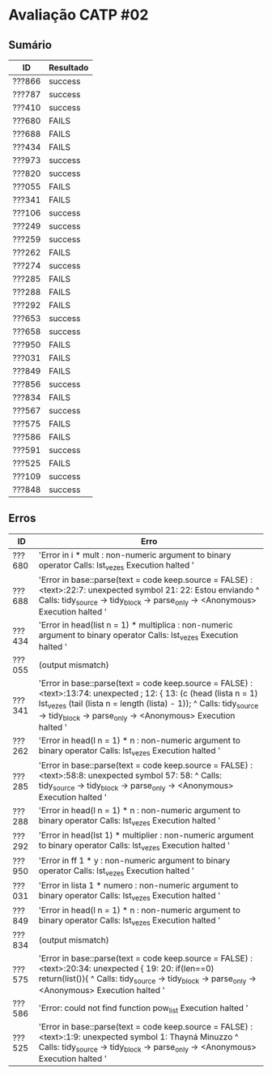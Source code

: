 * Avaliação CATP #02
** Sumário
| ID     | Resultado |
|--------+-----------|
| ???866 | success   |
| ???787 | success   |
| ???410 | success   |
| ???680 | FAILS     |
| ???688 | FAILS     |
| ???434 | FAILS     |
| ???973 | success   |
| ???820 | success   |
| ???055 | FAILS     |
| ???341 | FAILS     |
| ???106 | success   |
| ???249 | success   |
| ???259 | success   |
| ???262 | FAILS     |
| ???274 | success   |
| ???285 | FAILS     |
| ???288 | FAILS     |
| ???292 | FAILS     |
| ???653 | success   |
| ???658 | success   |
| ???950 | FAILS     |
| ???031 | FAILS     |
| ???849 | FAILS     |
| ???856 | success   |
| ???834 | FAILS     |
| ???567 | success   |
| ???575 | FAILS     |
| ???586 | FAILS     |
| ???591 | success   |
| ???525 | FAILS     |
| ???109 | success   |
| ???848 | success   |

** Erros
| ID     | Erro                                                                                                                                                                                                                                                                                                                                     |
|--------+------------------------------------------------------------------------------------------------------------------------------------------------------------------------------------------------------------------------------------------------------------------------------------------------------------------------------------------|
| ???680 | 'Error in i * mult : non-numeric argument to binary operator Calls: lst_vezes Execution halted '                                                                                                                                                                                                                                          |
| ???688 | 'Error in base::parse(text = code  keep.source = FALSE) :    <text>:22:7: unexpected symbol 21:  22: Estou enviando           ^ Calls: tidy_source -> tidy_block -> parse_only -> <Anonymous> Execution halted '                                                                                                                            |
| ???434 | 'Error in head(list  n = 1) * multiplica :    non-numeric argument to binary operator Calls: lst_vezes Execution halted '                                                                                                                                                                                                                 |
| ???055 | (output mismatch)                                                                                                                                                                                                                                                                                                                        |
| ???341 | 'Error in base::parse(text = code  keep.source = FALSE) :    <text>:13:74: unexpected ; 12: { 13: (c (head (lista  n = 1)  lst_vezes (tail (lista  n = length (lista) - 1));                                                                              ^ Calls: tidy_source -> tidy_block -> parse_only -> <Anonymous> Execution halted ' |
| ???262 | 'Error in head(l  n = 1) * n : non-numeric argument to binary operator Calls: lst_vezes Execution halted '                                                                                                                                                                                                                                |
| ???285 | 'Error in base::parse(text = code  keep.source = FALSE) :    <text>:58:8: unexpected symbol 57:  58:             ^ Calls: tidy_source -> tidy_block -> parse_only -> <Anonymous> Execution halted '                                                                                                                                         |
| ???288 | 'Error in head(l  n = 1) * n : non-numeric argument to binary operator Calls: lst_vezes Execution halted '                                                                                                                                                                                                                                |
| ???292 | 'Error in head(lst  1) * multiplier :    non-numeric argument to binary operator Calls: lst_vezes Execution halted '                                                                                                                                                                                                                      |
| ???950 | 'Error in ff 1  * y : non-numeric argument to binary operator Calls: lst_vezes Execution halted '                                                                                                                                                                                                                                         |
| ???031 | 'Error in lista 1  * numero : non-numeric argument to binary operator Calls: lst_vezes Execution halted '                                                                                                                                                                                                                                 |
| ???849 | 'Error in head(l  n = 1) * n : non-numeric argument to binary operator Calls: lst_vezes Execution halted '                                                                                                                                                                                                                                |
| ???834 | (output mismatch)                                                                                                                                                                                                                                                                                                                        |
| ???575 | 'Error in base::parse(text = code  keep.source = FALSE) :    <text>:20:34: unexpected { 19:  20:         if(len==0) return(list()){                                      ^ Calls: tidy_source -> tidy_block -> parse_only -> <Anonymous> Execution halted '                                                                                 |
| ???586 | 'Error: could not find function pow_list Execution halted '                                                                                                                                                                                                                                                                               |
| ???525 | 'Error in base::parse(text = code  keep.source = FALSE) :    <text>:1:9: unexpected symbol 1: Thayná Minuzzo             ^ Calls: tidy_source -> tidy_block -> parse_only -> <Anonymous> Execution halted '                                                                                                                                 |

